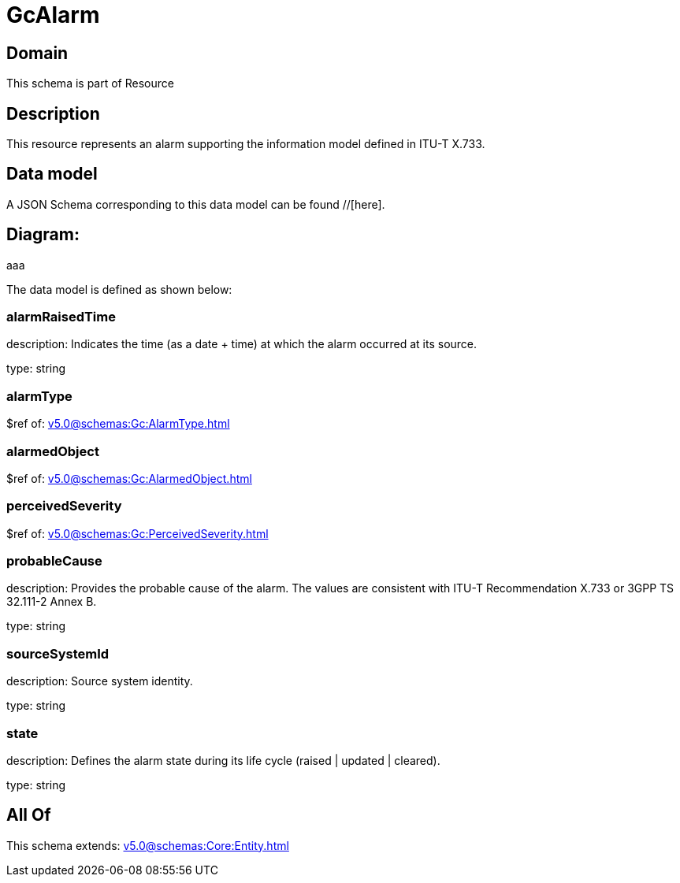 = GcAlarm

[#domain]
== Domain

This schema is part of Resource

[#description]
== Description
This resource represents an alarm supporting the information model defined in ITU-T X.733.


[#data_model]
== Data model

A JSON Schema corresponding to this data model can be found //[here].

== Diagram:
aaa

The data model is defined as shown below:


=== alarmRaisedTime
description: Indicates the time (as a date + time) at which the alarm occurred at its source.

type: string


=== alarmType
$ref of: xref:v5.0@schemas:Gc:AlarmType.adoc[]


=== alarmedObject
$ref of: xref:v5.0@schemas:Gc:AlarmedObject.adoc[]


=== perceivedSeverity
$ref of: xref:v5.0@schemas:Gc:PerceivedSeverity.adoc[]


=== probableCause
description: Provides the probable cause of the alarm. The values are consistent with ITU-T Recommendation X.733 or 3GPP TS 32.111-2 Annex B.

type: string


=== sourceSystemId
description: Source system identity.

type: string


=== state
description: Defines the alarm state during its life cycle (raised | updated | cleared).

type: string


[#all_of]
== All Of

This schema extends: xref:v5.0@schemas:Core:Entity.adoc[]

